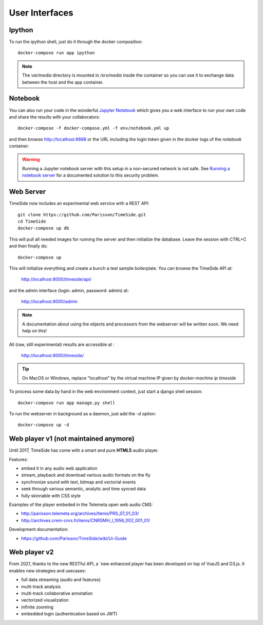 
User Interfaces
===============

Ipython
-------

To run the ipython shell, just do it through the docker composition::

    docker-compose run app ipython

.. note::
  The `var/media` directory is mounted in `/srv/media` inside the container so you can use it to exchange data between the host and the app container.

Notebook
---------

You can also run your code in the wonderful `Jupyter Notebook <http://jupyter.org/>`_ which gives you a web interface to run your own code and share the results with your collaborators::

    docker-compose -f docker-compose.yml -f env/notebook.yml up

and then browse http://localhost:8888 or the URL including the login token given in the docker logs of the `notebook` container.

.. warning :: Running a Jupyter notebook server with this setup in a non-secured network is not safe. See `Running a notebook server <http://jupyter-notebook.readthedocs.org/en/latest/public_server.html/>`_ for a documented solution to this security problem.


Web Server
----------

TimeSide now includes an experimental web service with a REST API::

    git clone https://github.com/Parisson/TimeSide.git
    cd TimeSide
    docker-compose up db

This will pull all needed images for running the server and then initialize the database. Leave the session with CTRL+C and then finally do::

    docker-compose up

This will initialize everything and create a bunch a test sample boilerplate. You can browse the TimeSide API at:

    http://localhost:8000/timeside/api/

and the admin interface (login: admin, password: admin) at:

    http://localhost:8000/admin

.. note :: A documentation about using the objects and processors from the webserver will be written soon. We need help on this!

All (raw, still experimental) results are accessible at :

    http://localhost:8000/timeside/

.. tip :: On MacOS or Windows, replace "localhost" by the virtual machine IP given by `docker-machine ip timeside`

To process some data by hand in the web environment context, just start a django shell session::

    docker-compose run app manage.py shell

To run the webserver in background as a daemon, just add the `-d` option::

    docker-compose up -d


Web player v1 (not maintained anymore)
----------------------------------------

Until 2017, TimeSide has come with a smart and pure **HTML5** audio player.

Features:

- embed it in any audio web application
- stream, playback and download various audio formats on the fly
- synchronize sound with text, bitmap and vectorial events
- seek through various semantic, analytic and time synced data
- fully skinnable with CSS style

.. image:: images/timeside_player_01.png
  :alt: TimeSide player v1

Examples of the player embeded in the Telemeta open web audio CMS:

- http://parisson.telemeta.org/archives/items/PRS_07_01_03/
- http://archives.crem-cnrs.fr/items/CNRSMH_I_1956_002_001_01/

Development documentation:

- https://github.com/Parisson/TimeSide/wiki/Ui-Guide


Web player v2
-------------

From 2021, thanks to the new RESTful API, a `new enhanced player  has been developed on top of VueJS and D3.js. It enables new strategies and usecases:

- full data streaming (audio and features)
- multi-track analysis
- multi-track collaborative annotation
- vectorized visualization
- infinite zooming
- embedded login (authentication based on JWT)

.. image:: images/timeside-player-wac-22.png
  :alt: TimeSide player v1


